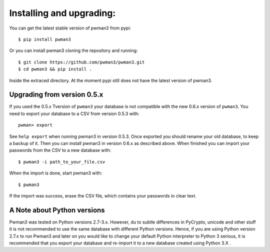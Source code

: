 Installing and upgrading:
========================= 

You can get the latest stable version of pwman3 from pypi::

   $ pip install pwman3 

Or you can install pwman3 cloning the repository and running::
    
   $ git clone https://github.com/pwman3/pwman3.git
   $ cd pwman3 && pip install .

Inside the extraced directory. At the moment pypi still does not have 
the latest version of pwman3.

Upgrading from version 0.5.x
----------------------------

If you used the 0.5.x Tversion of ``pwman3`` your database is not compatible
with the new 0.6.x version of ``pwman3``. You need to export your database
to a CSV from version 0.5.3 with::

    pwman> export 

See ``help export`` when running pwman3 in version 0.5.3. 
Once exported you should rename your old database, to keep a backup of it.
Then you can install pwman3 in version 0.6.x as described above. When finished
you can import your passwords from the CSV to a new database with::

    $ pwman3 -i path_to_your_file.csv

When the import is done, start pwman3 with::
    
    $ pwman3 

If the import was success, erase the CSV file, which contains your passwords 
in clear text.

A Note about Python versions
----------------------------

Pwman3 was tested on Python versions 2.7-3.x. However, du to subtle differences
in PyCrypto, unicode and other stuff it is not recommended to use the same database
with different Python versions. 
Hence, if you are using Python version 2.7.x to run Pwman3 and later on you would 
like to change your default Python interpreter to Python 3 serious, it is recommended
that you export your database and re-import it to a new database created using Python 
3.X . 

